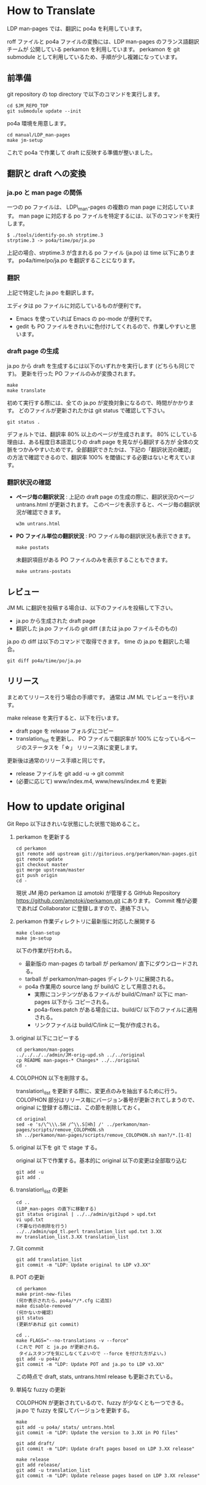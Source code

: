 * How to Translate

LDP man-pages では、翻訳に po4a を利用しています。

roff ファイルと po4a ファイルの変換には、LDP man-pages のフランス語翻訳チームが
公開している perkamon を利用しています。
perkamon を git submodule として利用しているため、手順が少し複雑になっています。

** 前準備

git repository の top directory で以下のコマンドを実行します。

#+BEGIN_EXAMPLE
cd $JM_REPO_TOP
git submodule update --init
#+END_EXAMPLE

po4a 環境を用意します。

#+BEGIN_EXAMPLE
cd manual/LDP_man-pages
make jm-setup
#+END_EXAMPLE

これで po4a で作業して draft に反映する準備が整いました。

** 翻訳と draft への変換

*** ja.po と man page の関係

一つの po ファイルは、 LDP\_man-pages の複数の man page に対応しています。
man page に対応する po ファイルを特定するには、以下のコマンドを実行します。

#+BEGIN_EXAMPLE
$ ./tools/identify-po.sh strptime.3
strptime.3 -> po4a/time/po/ja.po
#+END_EXAMPLE

上記の場合、strptime.3 が含まれる po ファイル (ja.po) は time 以下にあります。
po4a/time/po/ja.po を翻訳することになります。

*** 翻訳

上記で特定した ja.po を翻訳します。

エディタは po ファイルに対応しているものが便利です。
- Emacs を使っていれば Emacs の po-mode が便利です。
- gedit も PO ファイルをきれいに色付けしてくれるので、作業しやすいと思います。

*** draft page の生成

ja.po から draft を生成するには以下のいずれかを実行します (どちらも同じです)。
更新を行った PO ファイルのみが変換されます。

#+BEGIN_EXAMPLE
make
make translate
#+END_EXAMPLE

初めて実行する際には、全ての ja.po が変換対象になるので、時間がかかります。
どのファイルが更新されたかは git status で確認して下さい。

#+BEGIN_EXAMPLE
git status .
#+END_EXAMPLE

デフォルトでは、翻訳率 80% 以上のページが生成されます。
80% にしている理由は、ある程度日本語混じりの draft page を見ながら翻訳する方が
全体の文脈をつかみやすいためです。全部翻訳できたかは、下記の「翻訳状況の確認」
の方法で確認できるので、翻訳率 100% を閾値にする必要はないと考えています。

*** 翻訳状況の確認

- *ページ毎の翻訳状況* :
  上記の draft page の生成の際に、翻訳状況のページ untrans.html が更新されます。
  このページを表示すると、ページ毎の翻訳状況が確認できます。

  #+BEGIN_EXAMPLE
w3m untrans.html
#+END_EXAMPLE

- *PO ファイル単位の翻訳状況* :
  PO ファイル毎の翻訳状況も表示できます。

  #+BEGIN_EXAMPLE
make postats
#+END_EXAMPLE

  未翻訳項目がある PO ファイルのみを表示することもできます。

  #+BEGIN_EXAMPLE
make untrans-postats
#+END_EXAMPLE

** レビュー

JM ML に翻訳を投稿する場合は、以下のファイルを投稿して下さい。

- ja.po から生成された draft page
- 翻訳した ja.po ファイルの git diff
  (または ja.po ファイルそのもの)

ja.po の diff は以下のコマンドで取得できます。 time の ja.po を翻訳した場合。

#+BEGIN_EXAMPLE
git diff po4a/time/po/ja.po
#+END_EXAMPLE

** リリース

まとめてリリースを行う場合の手順です。
通常は JM ML でレビューを行います。

make release を実行すると、以下を行います。
- draft page を release フォルダにコピー
- translation_list を更新し、 PO ファイルで翻訳率が 100% になっているページのステータスを「☆」
  リリース済に変更します。

更新後は通常のリリース手順と同じです。
 * release ファイルを git add -u → git commit
 * (必要に応じて) www/index.m4, www/news/index.m4 を更新

* How to update original

Git Repo 以下はきれいな状態にした状態で始めること。

1. perkamon を更新する

   #+BEGIN_EXAMPLE
  cd perkamon
  git remote add upstream git://gitorious.org/perkamon/man-pages.git
  git remote update
  git checkout master
  git merge upstream/master
  git push origin
  cd -
#+END_EXAMPLE

   現状 JM 用の perkamon は amotoki が管理する GitHub Repository
   https://github.com/amotoki/perkamon.git にあります。
   Commit 権が必要であれば Collaborator に登録しますので、連絡下さい。

2. perkamon 作業ディレクトリに最新版に対応した展開する

   #+BEGIN_EXAMPLE
make clean-setup
make jm-setup
#+END_EXAMPLE

   以下の作業が行われる。

   - 最新版の man-pages の tarball が perkamon/ 直下にダウンロードされる。
   - tarball が perkamon/man-pages ディレクトリに展開される。
   - po4a 作業用の source lang が build/C として用意される。
     - 実際にコンテンツがあるファイルが build/C/man? 以下に man-pages 以下から
       コピーされる。
     - po4a-fixes.patch がある場合には、build/C/ 以下のファイルに適用される。
     - リンクファイルは build/C/link に一覧が作成される。

3. original 以下にコピーする

   #+BEGIN_EXAMPLE
cd perkamon/man-pages
../../../../admin/JM-orig-upd.sh ../../original
cp README man-pages-* Changes* ../../original
cd -
#+END_EXAMPLE

4. COLOPHON 以下を削除する。

   translation\_list を更新する際に、変更点のみを抽出するために行う。
   COLOPHON 部分はリリース毎にバージョン番号が更新されてしまうので、
   original に登録する際には、この節を削除しておく。

   #+BEGIN_EXAMPLE
cd original
sed -e 's/\^\\\.SH /^\\.S[Hh] /' ../perkamon/man-pages/scripts/remove_COLOPHON.sh
sh ../perkamon/man-pages/scripts/remove_COLOPHON.sh man?/*.[1-8]
#+END_EXAMPLE

5. original 以下を git で stage する。

   original 以下で作業する。基本的に original 以下の変更は全部取り込む

   #+BEGIN_EXAMPLE
git add -u
git add .
#+END_EXAMPLE

6. translation\_list の更新

   #+BEGIN_EXAMPLE
cd ..
(LDP_man-pages の直下に移動する)
git status original | ../../admin/git2upd > upd.txt
vi upd.txt
(不要な行の削除を行う)
../../admin/upd_tl.perl translation_list upd.txt 3.XX
mv translation_list.3.XX translation_list
#+END_EXAMPLE

7. Git commit

   #+BEGIN_EXAMPLE
git add translation_list
git commit -m "LDP: Update original to LDP v3.XX"
#+END_EXAMPLE

8. POT の更新

   #+BEGIN_EXAMPLE
cd perkamon
make print-new-files
(何か表示されたら、po4a/*/*.cfg に追加)
make disable-removed
(何かないか確認)
git status
(更新があれば git commit)

cd ..
make FLAGS="--no-translations -v --force"
(これで POT と ja.po が更新される。
 タイムスタンプを気にしなくてよいので --force を付けた方がよい。)
git add -u po4a/
git commit -m "LDP: Update POT and ja.po to LDP v3.XX"
#+END_EXAMPLE

   この時点で draft, stats, untrans.html release も更新されている。

9. 単純な fuzzy の更新

   COLOPHON が更新されているので、fuzzy が少なくとも一つできる。
   ja.po で fuzzy を探してバージョンを更新する。

   #+BEGIN_EXAMPLE
make
git add -u po4a/ stats/ untrans.html
git commit -m "LDP: Update the version to 3.XX in PO files"

git add draft/
git commit -m "LDP: Update draft pages based on LDP 3.XX release"

make release
git add release/
git add -u translation_list
git commit -m "LDP: Update release pages based on LDP 3.XX release"
#+END_EXAMPLE
